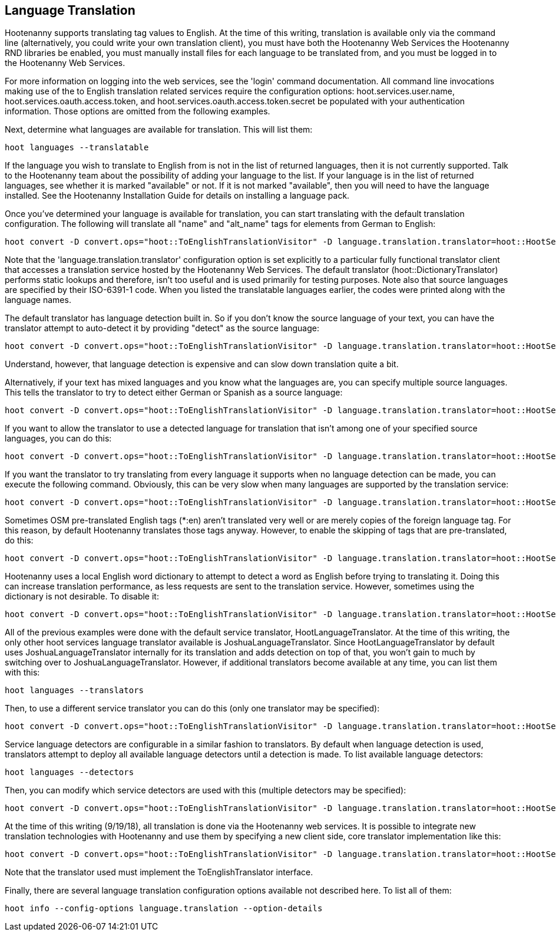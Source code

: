 
[[LanguageTranslation]]
== Language Translation

Hootenanny supports translating tag values to English.  At the time of this writing, translation is available only via the command line 
(alternatively, you could write your own translation client), you must have both the Hootenanny Web Services the Hootenanny 
RND libraries be enabled, you must manually install files for each language to be translated from, and you must be logged in to the Hootenanny
Web Services.  

For more information on logging into the web services, see the 'login' command documentation.  All command line invocations making use of the 
to English translation related services require the configuration options: hoot.services.user.name, hoot.services.oauth.access.token, and 
hoot.services.oauth.access.token.secret be populated with your authentication information.  Those options are omitted from the following 
examples.

Next, determine what languages are available for translation.  This will list them:
-----------------------
hoot languages --translatable
-----------------------

If the language you wish to translate to English from is not in the list of returned languages, then it is not currently supported.  Talk
to the Hootenanny team about the possibility of adding your language to the list.  If your language is in the list of returned languages,
see whether it is marked "available" or not.  If it is not marked "available", then you will need to have the language installed.  See
the Hootenanny Installation Guide for details on installing a language pack.

Once you've determined your language is available for translation, you can start translating with the default translation configuration.  
The following will translate all "name" and "alt_name" tags for elements from German to English:
-------------------
hoot convert -D convert.ops="hoot::ToEnglishTranslationVisitor" -D language.translation.translator=hoot::HootServicesTranslatorClient -D language.translation.source.languages="de" -D language.tag.keys="name;alt_name" -D task.status.update.interval=100 input.osm output.osm
------------------- 

Note that the 'language.translation.translator' configuration option is set explicitly to a particular fully functional translator client 
that accesses a translation service hosted by the Hootenanny Web Services.  The default translator (hoot::DictionaryTranslator) performs 
static lookups and therefore, isn't too useful and is used primarily for testing purposes.  Note also that source languages are specified 
by their ISO-6391-1 code.  When you listed the translatable languages earlier, the codes were printed along with the language names.

The default translator has language detection built in.  So if you don't know the source language of your text, you can have the translator
attempt to auto-detect it by providing "detect" as the source language:
-------------------
hoot convert -D convert.ops="hoot::ToEnglishTranslationVisitor" -D language.translation.translator=hoot::HootServicesTranslatorClient -D language.translation.source.languages="detect" -D language.tag.keys="name" -D task.status.update.interval=100 input.osm output.osm
------------------- 

Understand, however, that language detection is expensive and can slow down translation quite a bit.

Alternatively, if your text has mixed languages and you know what the languages are, you can specify multiple source languages.  This tells
the translator to try to detect either German or Spanish as a source language:
-------------------
hoot convert -D convert.ops="hoot::ToEnglishTranslationVisitor" -D language.translation.translator=hoot::HootServicesTranslatorClient -D language.translation.source.languages="de;es" -D language.tag.keys="name;alt_name" -D task.status.update.interval=100 input.osm output.osm
------------------- 

If you want to allow the translator to use a detected language for translation that isn't among one of your specified source languages, 
you can do this:
-------------------
hoot convert -D convert.ops="hoot::ToEnglishTranslationVisitor" -D language.translation.translator=hoot::HootServicesTranslatorClient -D language.translation.source.languages="de;es" -D language.tag.keys="name;alt_name" -D task.status.update.interval=100 -D language.translation.detected.language.overrides.specified.source.languages=true input.osm output.osm
------------------- 

If you want the translator to try translating from every language it supports when no language detection can be made, you can execute the following command.  Obviously, this can be very slow when many languages are supported by the translation service:
-------------------
hoot convert -D convert.ops="hoot::ToEnglishTranslationVisitor" -D language.translation.translator=hoot::HootServicesTranslatorClient -D language.translation.source.languages="de;es" -D language.tag.keys="name;alt_name" -D task.status.update.interval=100 -D language.translation.perform.exhaustive.search.with.no.detection=true input.osm output.osm
------------------- 

Sometimes OSM pre-translated English tags (*:en) aren't translated very well or are merely copies of the foreign language tag.  For this reason,
by default Hootenanny translates those tags anyway.  However, to enable the skipping of tags that are pre-translated, do this:
-------------------
hoot convert -D convert.ops="hoot::ToEnglishTranslationVisitor" -D language.translation.translator=hoot::HootServicesTranslatorClient -D language.translation.source.languages="de" -D language.tag.keys="name;alt_name" -D task.status.update.interval=100 -D language.ignore.pre.translated.tags=true input.osm output.osm
------------------- 

Hootenanny uses a local English word dictionary to attempt to detect a word as English before trying to translating it.  Doing this can increase
translation performance, as less requests are sent to the translation service.  However, sometimes using the dictionary is not desirable.  To
disable it:
-------------------
hoot convert -D convert.ops="hoot::ToEnglishTranslationVisitor" -D language.translation.translator=hoot::HootServicesTranslatorClient -D language.translation.source.languages="de" -D language.tag.keys="name;alt_name" -D task.status.update.interval=100 -D language.skip.words.in.english.dictionary=false input.osm output.osm
------------------- 

All of the previous examples were done with the default service translator, HootLanguageTranslator.  At the time of this writing, the
only other hoot services language translator available is JoshuaLanguageTranslator.  Since HootLanguageTranslator by default uses 
JoshuaLanguageTranslator internally for its translation and adds detection on top of that, you won't gain to much by switching over to 
JoshuaLanguageTranslator.  However, if additional translators become available at any time, you can list them with this:
-----------------------
hoot languages --translators
-----------------------

Then, to use a different service translator you can do this (only one translator may be specified):
-----------------------
hoot convert -D convert.ops="hoot::ToEnglishTranslationVisitor" -D language.translation.translator=hoot::HootServicesTranslatorClient -D language.translation.source.languages="de" -D language.tag.keys="name;alt_name" -D task.status.update.interval=100 -D language.hoot.services.translator=MyTranslator input.osm output.osm
-----------------------

Service language detectors are configurable in a similar fashion to translators.  By default when language detection is used, translators 
attempt to deploy all available language detectors until a detection is made.  To list available language detectors:
-----------------------
hoot languages --detectors
-----------------------

Then, you can modify which service detectors are used with this (multiple detectors may be specified):
-----------------------
hoot convert -D convert.ops="hoot::ToEnglishTranslationVisitor" -D language.translation.translator=hoot::HootServicesTranslatorClient -D language.translation.source.languages="de" -D language.tag.keys="name;alt_name" -D task.status.update.interval=100 -D language.hoot.services.detectors="MyDetector1;MyDetector2" input.osm output.osm
-----------------------

At the time of this writing (9/19/18), all translation is done via the Hootenanny web services.  It is possible to integrate new translation 
technologies with Hootenanny and use them by specifying a new client side, core translator implementation like this:
-------------------
hoot convert -D convert.ops="hoot::ToEnglishTranslationVisitor" -D language.translation.translator=hoot::HootServicesTranslatorClient -D language.translation.source.languages="de" -D language.tag.keys="name;alt_name" -D task.status.update.interval=100 -D language.translation.translator=MyTranslator input.osm output.osm
------------------- 

Note that the translator used must implement the ToEnglishTranslator interface.

Finally, there are several language translation configuration options available not described here.  To list all of them:
-------------------
hoot info --config-options language.translation --option-details
-------------------

